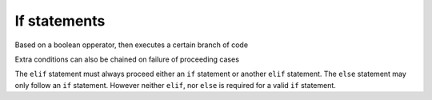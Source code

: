 If statements
=============

Based on a boolean opperator, then executes a certain branch of code

.. code-block::
	:linenos:

	if (a > b) {
		println("Greater");
	} else {
		println("Less than or equal to")
	}

Extra conditions can also be chained on failure of proceeding cases

.. code-block::
	:linenos:

	if (a % 5 == 0) {
		println ("Multiple of 5");
	} elif (a % 3 == 0) {
		println ("Multiple of 3");
	} elif (a % 2 == 0) {
		println ("Even number)
	}

The ``elif`` statement must always proceed either an ``if`` statement or another ``elif`` statement.
The ``else`` statement may only follow an ``if`` statement.
However neither ``elif``, nor ``else`` is required for a valid ``if`` statement.